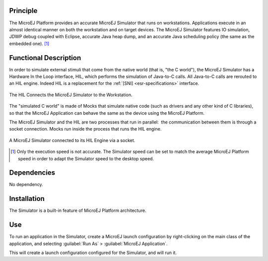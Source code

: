 Principle
=========

The MicroEJ Platform provides an accurate MicroEJ Simulator that runs on
workstations. Applications execute in an almost identical manner on both
the workstation and on target devices. The MicroEJ Simulator features IO
simulation, JDWP debug coupled with Eclipse, accurate Java heap dump,
and an accurate Java scheduling policy (the same as the embedded one). [1]_


Functional Description
======================

In order to simulate external stimuli that come from the native world
(that is, "the C world"), the MicroEJ Simulator has a Hardware In the
Loop interface, HIL, which performs the simulation of Java-to-C calls.
All Java-to-C calls are rerouted to an HIL engine. Indeed HIL is a
replacement for the :ref:`[SNI] <esr-specifications>` interface.

.. figure:: images/hil1.*
   :alt: The HIL Connects the MicroEJ Simulator to the Workstation.
   :width: 80.0%
   :align: center

   The HIL Connects the MicroEJ Simulator to the Workstation.

The "simulated C world" is made of Mocks that simulate native code (such
as drivers and any other kind of C libraries), so that the MicroEJ
Application can behave the same as the device using the MicroEJ
Platform.

The MicroEJ Simulator and the HIL are two processes that run in
parallel:  the communication between them is through a socket
connection. Mocks run inside the process that runs the HIL engine.

.. figure:: images/hil2.*
   :alt: A MicroEJ Simulator connected to its HIL Engine via a socket.
   :width: 80.0%
   :align: center

   A MicroEJ Simulator connected to its HIL Engine via a socket.


.. [1]
   Only the execution speed is not accurate. The Simulator speed can be
   set to match the average MicroEJ Platform speed in order to adapt the
   Simulator speed to the desktop speed.

Dependencies
============

No dependency.


Installation
============

The Simulator is a built-in feature of MicroEJ Platform architecture.


Use
===

To run an application in the Simulator, create a MicroEJ launch
configuration by right-clicking on the main class of the application,
and selecting :guilabel:`Run As` > :guilabel:`MicroEJ Application`.

This will create a launch configuration configured for the Simulator,
and will run it.

..
   | Copyright 2008-2020, MicroEJ Corp. Content in this space is free 
   for read and redistribute. Except if otherwise stated, modification 
   is subject to MicroEJ Corp prior approval.
   | MicroEJ is a trademark of MicroEJ Corp. All other trademarks and 
   copyrights are the property of their respective owners.
